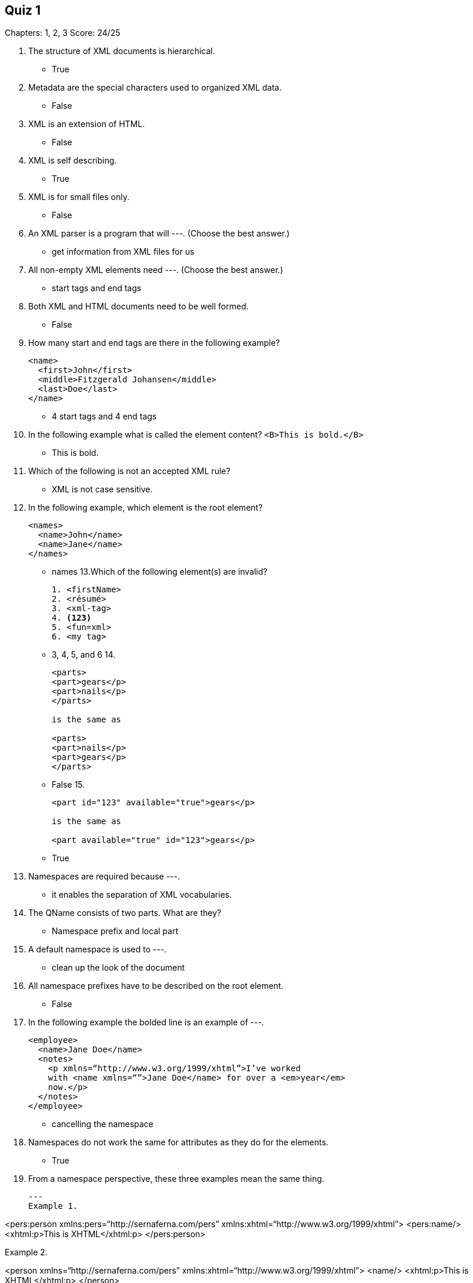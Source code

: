 == Quiz 1

Chapters: 1, 2, 3
Score: 24/25

1. The structure of XML documents is hierarchical.
** True
2. Metadata are the special characters used to organized XML data.
** False
3. XML is an extension of HTML.
** False
4. XML is self describing.
** True
5. XML is for small files only.
** False
6. An XML parser is a program that will ---.  (Choose the best answer.)
** get information from XML files for us
7. All non-empty XML elements need ---.  (Choose the best answer.)
** start tags and end tags
8. Both XML and HTML documents need to be well formed.
** False
9. How many start and end tags are there in the following example?
+
[souce,xml]
----
<name>
  <first>John</first>
  <middle>Fitzgerald Johansen</middle>
  <last>Doe</last>
</name>
----
+
** 4 start tags and 4 end tags
10. In the following example what is called the element content? `<B>This is bold.</B>`
** This is bold.
11. Which of the following is not an accepted XML rule?
** XML is not case sensitive.
12. In the following example, which element is the root element?
+
[souce,xml]
----
<names>
  <name>John</name>
  <name>Jane</name>
</names>
----
+
** names
13.Which of the following element(s) are invalid?
+
[souce,xml]
----
1. <firstName>
2. <résumé>
3. <xml-tag>
4. <123>
5. <fun=xml>
6. <my tag>
----
+
** 3, 4, 5, and 6
14.
+
[souce,xml]
----
<parts>
<part>gears</p>
<part>nails</p>
</parts>

is the same as

<parts>
<part>nails</p>
<part>gears</p>
</parts>
----
+
** False
15.
+
[souce,xml]
----
<part id="123" available="true">gears</p>

is the same as

<part available="true" id="123">gears</p>
----
+
** True
16. Namespaces are required because ---.
** it enables the separation of XML vocabularies.
17. The QName consists of two parts. What are they?
** 	Namespace prefix and local part
18. A default namespace is used to ---.
** clean up the look of the document
19. All namespace prefixes have to be described on the root element.
** 	False
20. In the following example the bolded line is an example of ---.
+
[source,xml]
----
<employee>
  <name>Jane Doe</name>
  <notes>
    <p xmlns=“http://www.w3.org/1999/xhtml”>I’ve worked
    with <name xmlns=“”>Jane Doe</name> for over a <em>year</em>
    now.</p>
  </notes>
</employee>
----
+
** cancelling the namespace
21. Namespaces do not work the same for attributes as they do for the elements.
** True
22. From a namespace perspective, these three examples mean the same thing.
+
[source,xml]
---
Example 1.

<pers:person xmlns:pers=“http://sernaferna.com/pers”
             xmlns:xhtml=“http://www.w3.org/1999/xhtml”>
  <pers:name/>
  <xhtml:p>This is XHTML</xhtml:p>
</pers:person>


Example 2.

<person xmlns=“http://sernaferna.com/pers”
        xmlns:xhtml=“http://www.w3.org/1999/xhtml”>
  <name/>
  <xhtml:p>This is XHTML</xhtml:p>
</person>


Example 3.

<person xmlns=“http://sernaferna.com/pers”>
  <name/>
  <p xmlns=“http://www.w3.org/1999/xhtml”>This is XHTML</p>
---
+
** True
23. A default namespace is exactly like a regular namespace, except that you don’t have to specify a prefix for all of the elements that use it.
**	True
24. What are the two types of URIs?
** URL and URN
25. The URL in the namespace declaration in XML is used to access data from the Internet.
** 	False
